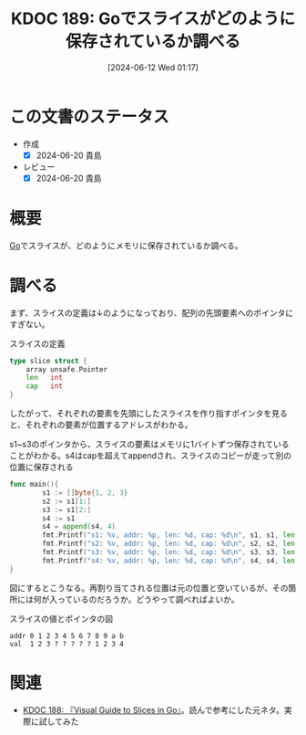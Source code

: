 :properties:
:ID: 20240612T011737
:end:
#+title:      KDOC 189: Goでスライスがどのように保存されているか調べる
#+date:       [2024-06-12 Wed 01:17]
#+filetags:   :code:
#+identifier: 20240612T011737

* この文書のステータス
- 作成
  - [X] 2024-06-20 貴島
- レビュー
  - [X] 2024-06-20 貴島

* 概要
[[id:7cacbaa3-3995-41cf-8b72-58d6e07468b1][Go]]でスライスが、どのようにメモリに保存されているか調べる。
* 調べる

まず、スライスの定義は↓のようになっており、配列の先頭要素へのポインタにすぎない。

#+caption: スライスの定義
#+begin_src go
type slice struct {
	array unsafe.Pointer
	len   int
	cap   int
}
#+end_src

したがって、それぞれの要素を先頭にしたスライスを作り指すポインタを見ると、それぞれの要素が位置するアドレスがわかる。

#+caption: s1~s3のポインタから、スライスの要素はメモリに1バイトずつ保存されていることがわかる。s4はcapを超えてappendされ、スライスのコピーが走って別の位置に保存される
#+begin_src go :imports fmt
    func main(){
            s1 := []byte{1, 2, 3}
            s2 := s1[1:]
            s3 := s1[2:]
            s4 := s1
            s4 = append(s4, 4)
            fmt.Printf("s1: %v, addr: %p, len: %d, cap: %d\n", s1, s1, len(s1), cap(s1))
            fmt.Printf("s2: %v, addr: %p, len: %d, cap: %d\n", s2, s2, len(s2), cap(s2))
            fmt.Printf("s3: %v, addr: %p, len: %d, cap: %d\n", s3, s3, len(s3), cap(s3))
            fmt.Printf("s4: %v, addr: %p, len: %d, cap: %d\n", s4, s4, len(s4), cap(s4))
    }
#+end_src

#+RESULTS:
#+begin_src
s1: [1 2 3], addr: 0xc0000120e0, len: 3, cap: 3
s2: [2 3], addr: 0xc0000120e1, len: 2, cap: 2
s3: [3], addr: 0xc0000120e2, len: 1, cap: 1
s4: [1 2 3 4], addr: 0xc0000120e8, len: 4, cap: 8
#+end_src

図にするとこうなる。再割り当てされる位置は元の位置と空いているが、その箇所には何が入っているのだろうか。どうやって調べればよいか。

#+caption: スライスの値とポインタの図
#+begin_src
 addr 0 1 2 3 4 5 6 7 8 9 a b
 val  1 2 3 ? ? ? ? ? 1 2 3 4
#+end_src

* 関連
- [[id:20240608T113006][KDOC 188: 『Visual Guide to Slices in Go』]]。読んで参考にした元ネタ。実際に試してみた

